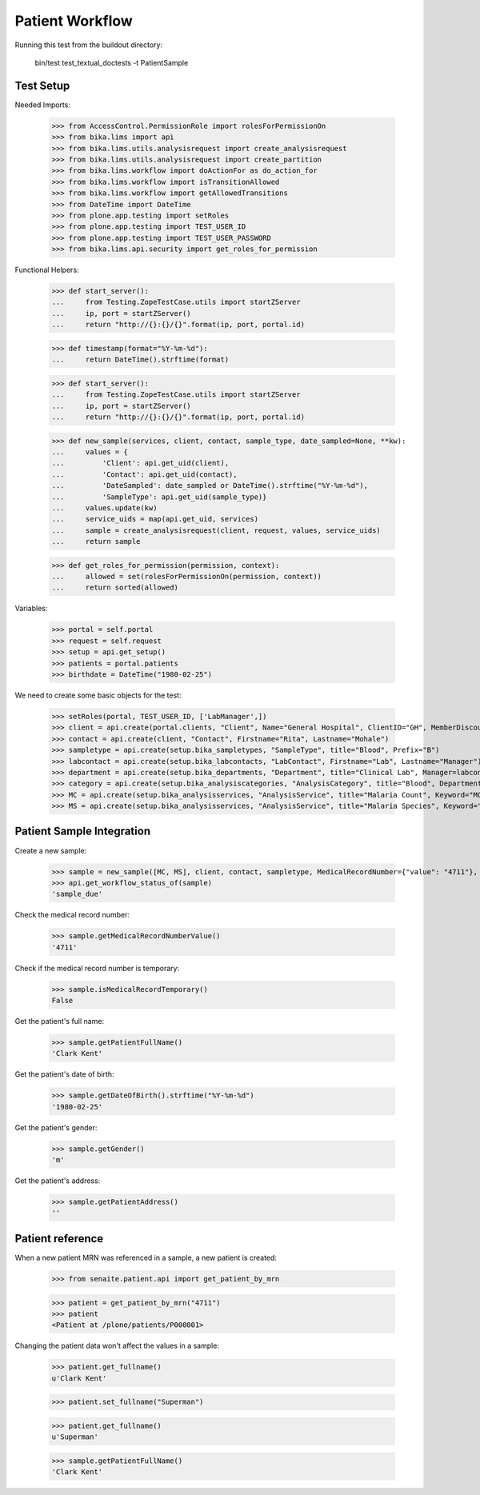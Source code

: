 Patient Workflow
----------------

Running this test from the buildout directory:

    bin/test test_textual_doctests -t PatientSample

Test Setup
..........

Needed Imports:

    >>> from AccessControl.PermissionRole import rolesForPermissionOn
    >>> from bika.lims import api
    >>> from bika.lims.utils.analysisrequest import create_analysisrequest
    >>> from bika.lims.utils.analysisrequest import create_partition
    >>> from bika.lims.workflow import doActionFor as do_action_for
    >>> from bika.lims.workflow import isTransitionAllowed
    >>> from bika.lims.workflow import getAllowedTransitions
    >>> from DateTime import DateTime
    >>> from plone.app.testing import setRoles
    >>> from plone.app.testing import TEST_USER_ID
    >>> from plone.app.testing import TEST_USER_PASSWORD
    >>> from bika.lims.api.security import get_roles_for_permission

Functional Helpers:

    >>> def start_server():
    ...     from Testing.ZopeTestCase.utils import startZServer
    ...     ip, port = startZServer()
    ...     return "http://{}:{}/{}".format(ip, port, portal.id)

    >>> def timestamp(format="%Y-%m-%d"):
    ...     return DateTime().strftime(format)

    >>> def start_server():
    ...     from Testing.ZopeTestCase.utils import startZServer
    ...     ip, port = startZServer()
    ...     return "http://{}:{}/{}".format(ip, port, portal.id)

    >>> def new_sample(services, client, contact, sample_type, date_sampled=None, **kw):
    ...     values = {
    ...         'Client': api.get_uid(client),
    ...         'Contact': api.get_uid(contact),
    ...         'DateSampled': date_sampled or DateTime().strftime("%Y-%m-%d"),
    ...         'SampleType': api.get_uid(sample_type)}
    ...     values.update(kw)
    ...     service_uids = map(api.get_uid, services)
    ...     sample = create_analysisrequest(client, request, values, service_uids)
    ...     return sample

    >>> def get_roles_for_permission(permission, context):
    ...     allowed = set(rolesForPermissionOn(permission, context))
    ...     return sorted(allowed)

Variables:

    >>> portal = self.portal
    >>> request = self.request
    >>> setup = api.get_setup()
    >>> patients = portal.patients
    >>> birthdate = DateTime("1980-02-25")

We need to create some basic objects for the test:

    >>> setRoles(portal, TEST_USER_ID, ['LabManager',])
    >>> client = api.create(portal.clients, "Client", Name="General Hospital", ClientID="GH", MemberDiscountApplies=False)
    >>> contact = api.create(client, "Contact", Firstname="Rita", Lastname="Mohale")
    >>> sampletype = api.create(setup.bika_sampletypes, "SampleType", title="Blood", Prefix="B")
    >>> labcontact = api.create(setup.bika_labcontacts, "LabContact", Firstname="Lab", Lastname="Manager")
    >>> department = api.create(setup.bika_departments, "Department", title="Clinical Lab", Manager=labcontact)
    >>> category = api.create(setup.bika_analysiscategories, "AnalysisCategory", title="Blood", Department=department)
    >>> MC = api.create(setup.bika_analysisservices, "AnalysisService", title="Malaria Count", Keyword="MC", Price="10", Category=category.UID(), Accredited=True)
    >>> MS = api.create(setup.bika_analysisservices, "AnalysisService", title="Malaria Species", Keyword="MS", Price="10", Category=category.UID(), Accredited=True)


Patient Sample Integration
..........................

Create a new sample:

    >>> sample = new_sample([MC, MS], client, contact, sampletype, MedicalRecordNumber={"value": "4711"}, PatientFullName="Clark Kent", Gender="m", DateOfBirth=birthdate)
    >>> api.get_workflow_status_of(sample)
    'sample_due'

Check the medical record number:

    >>> sample.getMedicalRecordNumberValue()
    '4711'

Check if the medical record number is temporary:

    >>> sample.isMedicalRecordTemporary()
    False

Get the patient's full name:

    >>> sample.getPatientFullName()
    'Clark Kent'

Get the patient's date of birth:

    >>> sample.getDateOfBirth().strftime("%Y-%m-%d")
    '1980-02-25'

Get the patient's gender:

    >>> sample.getGender()
    'm'

Get the patient's address:

    >>> sample.getPatientAddress()
    ''

Patient reference
.................

When a new patient MRN was referenced in a sample, a new patient is created:

    >>> from senaite.patient.api import get_patient_by_mrn

    >>> patient = get_patient_by_mrn("4711")
    >>> patient
    <Patient at /plone/patients/P000001>

Changing the patient data won't affect the values in a sample:

    >>> patient.get_fullname()
    u'Clark Kent'

    >>> patient.set_fullname("Superman")

    >>> patient.get_fullname()
    u'Superman'

    >>> sample.getPatientFullName()
    'Clark Kent'

